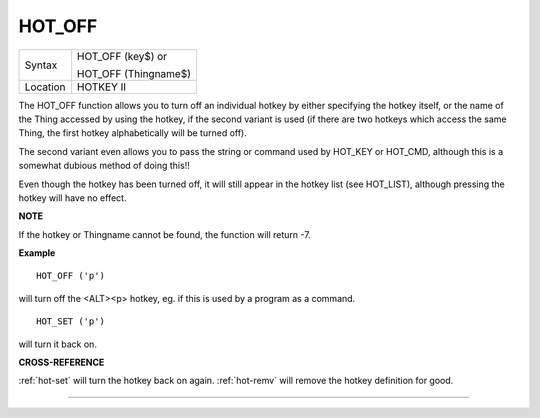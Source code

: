 ..  _hot-off:

HOT\_OFF
========

+----------+------------------------------------------------------------------+
| Syntax   | HOT\_OFF (key$)  or                                              |
|          |                                                                  |
|          | HOT\_OFF (Thingname$)                                            |
+----------+------------------------------------------------------------------+
| Location | HOTKEY II                                                        |
+----------+------------------------------------------------------------------+

The HOT\_OFF function allows you to turn off an individual hotkey by
either specifying the hotkey itself, or the name of the Thing accessed
by using the hotkey, if the second variant is used (if there are two
hotkeys which access the same Thing, the first hotkey alphabetically
will be turned off).

The second variant even allows you to pass the
string or command used by HOT\_KEY or HOT\_CMD, although this is a
somewhat dubious method of doing this!!

Even though the hotkey has been
turned off, it will still appear in the hotkey list (see HOT\_LIST),
although pressing the hotkey will have no effect.

**NOTE**

If the hotkey or Thingname cannot be found, the function will return -7.

**Example**

::

    HOT_OFF ('p')

will turn off the <ALT><p> hotkey, eg. if this is used by a program as a command.

::

    HOT_SET ('p')

will turn it back on.

**CROSS-REFERENCE**

:ref:`hot-set` will turn the hotkey back on
again. :ref:`hot-remv` will remove the hotkey
definition for good.

--------------


